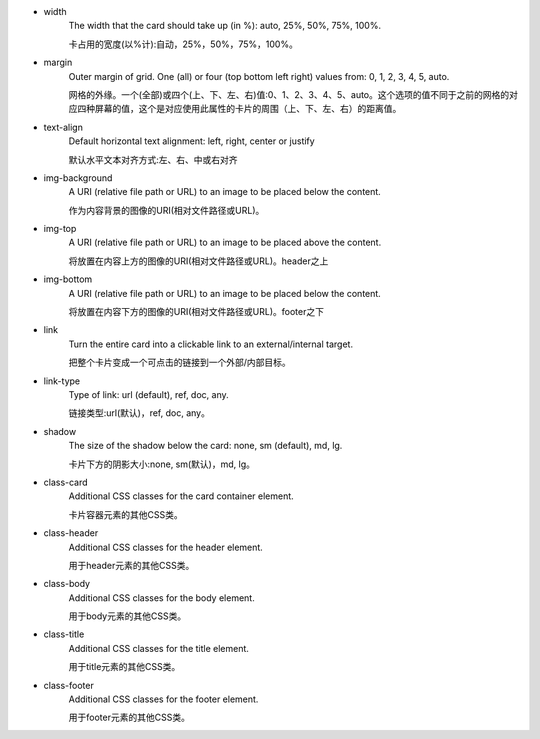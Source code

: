 * width
   The width that the card should take up (in %): auto, 25%, 50%, 75%, 100%.

   卡占用的宽度(以%计):自动，25%，50%，75%，100%。

* margin
   Outer margin of grid. One (all) or four (top bottom left right) values from: 0, 1, 2, 3, 4, 5, auto.

   网格的外缘。一个(全部)或四个(上、下、左、右)值:0、1、2、3、4、5、auto。这个选项的值不同于之前的网格的对应四种屏幕的值，这个是对应使用此属性的卡片的周围（上、下、左、右）的距离值。

* text-align
   Default horizontal text alignment: left, right, center or justify

   默认水平文本对齐方式:左、右、中或右对齐

* img-background
   A URI (relative file path or URL) to an image to be placed below the content.

   作为内容背景的图像的URI(相对文件路径或URL)。

* img-top
   A URI (relative file path or URL) to an image to be placed above the content.

   将放置在内容上方的图像的URI(相对文件路径或URL)。header之上

* img-bottom
   A URI (relative file path or URL) to an image to be placed below the content.

   将放置在内容下方的图像的URI(相对文件路径或URL)。footer之下

* link
   Turn the entire card into a clickable link to an external/internal target.

   把整个卡片变成一个可点击的链接到一个外部/内部目标。

* link-type
   Type of link: url (default), ref, doc, any.

   链接类型:url(默认)，ref, doc, any。

* shadow
   The size of the shadow below the card: none, sm (default), md, lg.
   
   卡片下方的阴影大小:none, sm(默认)，md, lg。

* class-card
   Additional CSS classes for the card container element.

   卡片容器元素的其他CSS类。

* class-header
   Additional CSS classes for the header element.

   用于header元素的其他CSS类。

* class-body
   Additional CSS classes for the body element.

   用于body元素的其他CSS类。

* class-title
   Additional CSS classes for the title element.

   用于title元素的其他CSS类。

* class-footer
   Additional CSS classes for the footer element.

   用于footer元素的其他CSS类。
